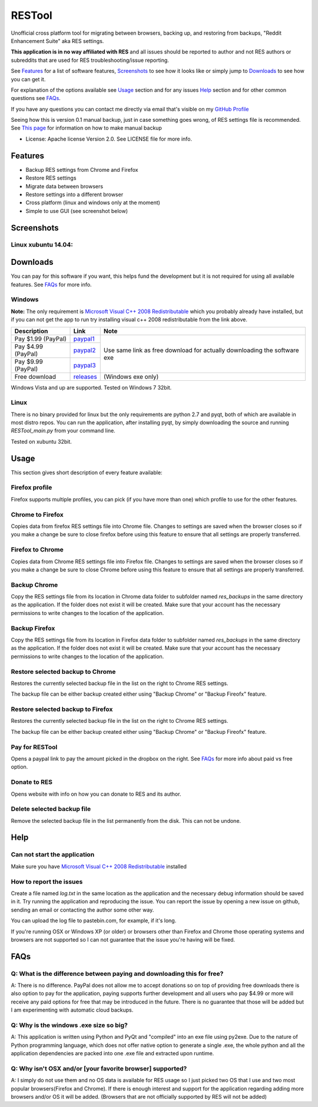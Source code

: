 =======
RESTool
=======


Unofficial cross platform tool for migrating between browsers, backing up, and restoring from backups,
"Reddit Enhancement Suite" aka RES settings.

**This application is in no way affiliated with RES** and all issues should be reported to author and not RES authors
or subreddits that are used for RES troubleshooting/issue reporting.

See Features_ for a list of software features, Screenshots_ to see how it looks like or
simply jump to Downloads_ to see how you can get it.

For explanation of the options available see Usage_ section and for any issues Help_ section
and for other common questions see FAQs_.

If you have any questions you can contact me directly via email that's visible on
my `GitHub Profile <https://github.com/Nikola-K>`_

Seeing how this is version 0.1 manual backup, just in case something goes wrong, of RES settings file is recommended.
See `This page <https://www.reddit.com/r/Enhancement/wiki/backing_up_res_settings>`_ for information on
how to make manual backup

* License: Apache license Version 2.0. See LICENSE file for more info.

Features
========

* Backup RES settings from Chrome and Firefox

* Restore RES settings

* Migrate data between browsers

* Restore settings into a different browser

* Cross platform (linux and windows only at the moment)

* Simple to use GUI (see screenshot below)

Screenshots
===========

Linux xubuntu 14.04:
--------------------

.. image :: docs/0.1.0dev_linux.png


Downloads
=========

You can pay for this software if you want, this helps fund the development
but it is not required for using all available features. See FAQs_ for more info.

Windows
-------

**Note:** The only requirement is `Microsoft Visual C++ 2008 Redistributable <http://www.microsoft.com/en-us/download/details.aspx?id=29>`_
which you probably already have installed, but if you can not get the app to run
try installing visual c++ 2008 redistributable from the link above.


+--------------------+-------------+--------------------------+
| Description        | Link        | Note                     |
+====================+=============+==========================+
| Pay $1.99 (PayPal) | paypal1_    | Use same link as         |
+--------------------+-------------+ free download            |
| Pay $4.99 (PayPal) | paypal2_    | for actually downloading |
+--------------------+-------------+ the software exe         |
| Pay $9.99 (PayPal) | paypal3_    |                          |
+--------------------+-------------+--------------------------+
| Free download      | releases_   |  (Windows exe only)      |
+--------------------+-------------+--------------------------+


.. _paypal1: https://www.paypal.com/cgi-bin/webscr?cmd=_s-xclick&hosted_button_id=QL25GUJ62G6UL

.. _paypal2: https://www.paypal.com/cgi-bin/webscr?cmd=_s-xclick&hosted_button_id=3TSJ7LSD5F8LG

.. _paypal3: https://www.paypal.com/cgi-bin/webscr?cmd=_s-xclick&hosted_button_id=BXPXJB2QUDSY2

.. _releases: https://github.com/Nikola-K/RESTool/releases

Windows Vista and up are supported. Tested on Windows 7 32bit.

Linux
-----

There is no binary provided for linux but the only requirements are python 2.7 and pyqt, both of which
are available in most distro repos. You can run the application, after installing pyqt, by simply downloading
the source and running `RESTool_main.py` from your command line.

Tested on xubuntu 32bit.

Usage
=====

This section gives short description of every feature available:

Firefox profile
---------------

Firefox supports multiple profiles, you can pick (if you have more than one) which profile to use for
the other features.

Chrome to Firefox
-----------------

Copies data from firefox RES settings file into Chrome file. Changes to settings are saved when the browser closes
so if you make a change be sure to close firefox before using this feature to ensure that all settings are
properly transferred.

Firefox to Chrome
-----------------

Copies data from Chrome RES settings file into Firefox file. Changes to settings are saved when the browser closes
so if you make a change be sure to close Chrome before using this feature to ensure that all settings are
properly transferred.

Backup Chrome
-------------

Copy the RES settings file from its location in Chrome data folder to subfolder named `res_backups` in the same
directory as the application. If the folder does not exist it will be created. Make sure that your account has the
necessary permissions to write changes to the location of the application.

Backup Firefox
--------------

Copy the RES settings file from its location in Firefox data folder to subfolder named `res_backups` in the same
directory as the application. If the folder does not exist it will be created. Make sure that your account has the
necessary permissions to write changes to the location of the application.

Restore selected backup to Chrome
---------------------------------

Restores the currently selected backup file in the list on the right to Chrome RES settings.

The backup file can be either backup created either using "Backup Chrome" or "Backup Fireofx" feature.

Restore selected backup to Firefox
----------------------------------

Restores the currently selected backup file in the list on the right to Chrome RES settings.

The backup file can be either backup created either using "Backup Chrome" or "Backup Fireofx" feature.

Pay for RESTool
---------------

Opens a paypal link to pay the amount picked in the dropbox on the right. See FAQs_ for more info about
paid vs free option.

Donate to RES
-------------

Opens website with info on how you can donate to RES and its author.

Delete selected backup file
---------------------------

Remove the selected backup file in the list permanently from the disk. This can not be undone.


Help
====

Can not start the application
-----------------------------

Make sure you have `Microsoft Visual C++ 2008 Redistributable <http://www.microsoft.com/en-us/download/details.aspx?id=29>`_ installed

How to report the issues
------------------------

Create a file named `log.txt` in the same location as the application and the necessary debug information should be
saved in it. Try running the application and reproducing the issue. You can report the issue by opening a new issue
on github, sending an email or contacting the author some other way.

You can upload the log file to pastebin.com, for example, if it's long.

If you're running OSX or Windows XP (or older) or browsers other than Firefox and Chrome
those operating systems and browsers are not supported so I can not guarantee that the issue you're having
will be fixed.


FAQs
====

Q: What is the difference between paying and downloading this for free?
-----------------------------------------------------------------------

A: There is no difference. PayPal does not allow me to accept donations so on top of providing free downloads
there is also option to pay for the application, paying supports further development and all users who pay $4.99 or more
will receive any paid options for free that may be introduced in the future. There is no guarantee that those
will be added but I am experimenting with automatic cloud backups.

Q: Why is the windows .exe size so big?
---------------------------------------

A: This application is written using Python and PyQt and "compiled" into an exe file using py2exe.
Due to the nature of Python programming language, which does not offer native option to generate a single .exe,
the whole python and all the application dependencies are packed into one .exe file and extracted upon runtime.

Q: Why isn't OSX and/or [your favorite browser] supported?
----------------------------------------------------------

A: I simply do not use them and no OS data is available for RES usage so I just picked two OS that I use and two
most popular browsers(Firefox and Chrome). If there is enough interest and support for the application regarding
adding more browsers and/or OS it will be added.
(Browsers that are not officially supported by RES will not be added)
